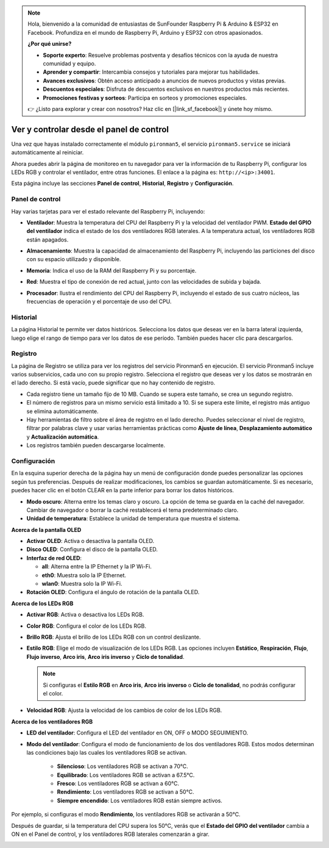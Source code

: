 .. note::

    Hola, bienvenido a la comunidad de entusiastas de SunFounder Raspberry Pi & Arduino & ESP32 en Facebook. Profundiza en el mundo de Raspberry Pi, Arduino y ESP32 con otros apasionados.

    **¿Por qué unirse?**

    - **Soporte experto**: Resuelve problemas postventa y desafíos técnicos con la ayuda de nuestra comunidad y equipo.
    - **Aprender y compartir**: Intercambia consejos y tutoriales para mejorar tus habilidades.
    - **Avances exclusivos**: Obtén acceso anticipado a anuncios de nuevos productos y vistas previas.
    - **Descuentos especiales**: Disfruta de descuentos exclusivos en nuestros productos más recientes.
    - **Promociones festivas y sorteos**: Participa en sorteos y promociones especiales.

    👉 ¿Listo para explorar y crear con nosotros? Haz clic en [|link_sf_facebook|] y únete hoy mismo.

.. _view_control_dashboard:

Ver y controlar desde el panel de control
=============================================

Una vez que hayas instalado correctamente el módulo ``pironman5``, el servicio ``pironman5.service`` se iniciará automáticamente al reiniciar.

Ahora puedes abrir la página de monitoreo en tu navegador para ver la información de tu Raspberry Pi, configurar los LEDs RGB y controlar el ventilador, entre otras funciones. El enlace a la página es: ``http://<ip>:34001``.

Esta página incluye las secciones **Panel de control**, **Historial**, **Registro** y **Configuración**.

.. image:: img/dashboard_tab_new.jpg


Panel de control
--------------------

Hay varias tarjetas para ver el estado relevante del Raspberry Pi, incluyendo:

* **Ventilador**: Muestra la temperatura del CPU del Raspberry Pi y la velocidad del ventilador PWM. **Estado del GPIO del ventilador** indica el estado de los dos ventiladores RGB laterales. A la temperatura actual, los ventiladores RGB están apagados.

  .. image:: img/dashboard_pwm_fan.png
    :width: 90%

* **Almacenamiento**: Muestra la capacidad de almacenamiento del Raspberry Pi, incluyendo las particiones del disco con su espacio utilizado y disponible.

  .. image:: img/dashboard_storage.png
    :width: 90%

* **Memoria**: Indica el uso de la RAM del Raspberry Pi y su porcentaje.

  .. image:: img/dashboard_memory.png
    :width: 90%

* **Red**: Muestra el tipo de conexión de red actual, junto con las velocidades de subida y bajada.

  .. image:: img/dashboard_network.png
    :width: 90%

* **Procesador**: Ilustra el rendimiento del CPU del Raspberry Pi, incluyendo el estado de sus cuatro núcleos, las frecuencias de operación y el porcentaje de uso del CPU.

  .. image:: img/dashboard_processor.png
    :width: 90%


Historial
-----------

La página Historial te permite ver datos históricos. Selecciona los datos que deseas ver en la barra lateral izquierda, luego elige el rango de tiempo para ver los datos de ese período. También puedes hacer clic para descargarlos.

.. image:: img/dashboard_history1.png
  :width: 90%

.. image:: img/dashboard_history2.png
  :width: 90%

Registro
-----------

La página de Registro se utiliza para ver los registros del servicio Pironman5 en ejecución. El servicio Pironman5 incluye varios subservicios, cada uno con su propio registro. Selecciona el registro que deseas ver y los datos se mostrarán en el lado derecho. Si está vacío, puede significar que no hay contenido de registro.

* Cada registro tiene un tamaño fijo de 10 MB. Cuando se supera este tamaño, se crea un segundo registro.
* El número de registros para un mismo servicio está limitado a 10. Si se supera este límite, el registro más antiguo se elimina automáticamente.
* Hay herramientas de filtro sobre el área de registro en el lado derecho. Puedes seleccionar el nivel de registro, filtrar por palabras clave y usar varias herramientas prácticas como **Ajuste de línea**, **Desplazamiento automático** y **Actualización automática**.
* Los registros también pueden descargarse localmente.

.. image:: img/dashboard_log1.png
  :width: 90%

.. image:: img/dashboard_log2.png
  :width: 90%

Configuración
----------------

En la esquina superior derecha de la página hay un menú de configuración donde puedes personalizar las opciones según tus preferencias. Después de realizar modificaciones, los cambios se guardan automáticamente. Si es necesario, puedes hacer clic en el botón CLEAR en la parte inferior para borrar los datos históricos.

.. image:: img/Dark_mode_and_Temperature.jpg
  :width: 600

* **Modo oscuro**: Alterna entre los temas claro y oscuro. La opción de tema se guarda en la caché del navegador. Cambiar de navegador o borrar la caché restablecerá el tema predeterminado claro.
* **Unidad de temperatura**: Establece la unidad de temperatura que muestra el sistema.

**Acerca de la pantalla OLED**

.. image:: img/OLED_Sreens.jpg
  :width: 600

* **Activar OLED**: Activa o desactiva la pantalla OLED.
* **Disco OLED**: Configura el disco de la pantalla OLED.
* **Interfaz de red OLED**: 

  * **all**: Alterna entre la IP Ethernet y la IP Wi-Fi.
  * **eth0**: Muestra solo la IP Ethernet.
  * **wlan0**: Muestra solo la IP Wi-Fi.

* **Rotación OLED**: Configura el ángulo de rotación de la pantalla OLED.

**Acerca de los LEDs RGB**

.. image:: img/RGB_LEDS.jpg
  :width: 600

* **Activar RGB**: Activa o desactiva los LEDs RGB.
* **Color RGB**: Configura el color de los LEDs RGB.
* **Brillo RGB**: Ajusta el brillo de los LEDs RGB con un control deslizante.
* **Estilo RGB**: Elige el modo de visualización de los LEDs RGB. Las opciones incluyen **Estático**, **Respiración**, **Flujo**, **Flujo inverso**, **Arco iris**, **Arco iris inverso** y **Ciclo de tonalidad**.

  .. note::

     Si configuras el **Estilo RGB** en **Arco iris**, **Arco iris inverso** o **Ciclo de tonalidad**, no podrás configurar el color.

* **Velocidad RGB**: Ajusta la velocidad de los cambios de color de los LEDs RGB.

**Acerca de los ventiladores RGB**

.. image:: img/RGB_fans.png
  :width: 600

* **LED del ventilador**: Configura el LED del ventilador en ON, OFF o MODO SEGUIMIENTO.
* **Modo del ventilador**: Configura el modo de funcionamiento de los dos ventiladores RGB. Estos modos determinan las condiciones bajo las cuales los ventiladores RGB se activan.

    * **Silencioso**: Los ventiladores RGB se activan a 70°C.
    * **Equilibrado**: Los ventiladores RGB se activan a 67.5°C.
    * **Fresco**: Los ventiladores RGB se activan a 60°C.
    * **Rendimiento**: Los ventiladores RGB se activan a 50°C.
    * **Siempre encendido**: Los ventiladores RGB están siempre activos.

Por ejemplo, si configuras el modo **Rendimiento**, los ventiladores RGB se activarán a 50°C.

Después de guardar, si la temperatura del CPU supera los 50°C, verás que el **Estado del GPIO del ventilador** cambia a ON en el Panel de control, y los ventiladores RGB laterales comenzarán a girar.

.. image:: img/dashboard_rgbfan_on.png
  :width: 300
